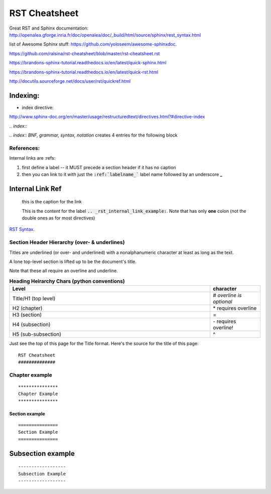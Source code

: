 RST Cheatsheet
##############


Great RST and Sphinx documentation:  http://openalea.gforge.inria.fr/doc/openalea/doc/_build/html/source/sphinx/rest_syntax.html


list of Awesome Sphinx stuff: `<https://github.com/yoloseem/awesome-sphinxdoc>`_.

https://github.com/ralsina/rst-cheatsheet/blob/master/rst-cheatsheet.rst

https://brandons-sphinx-tutorial.readthedocs.io/en/latest/quick-sphinx.html

https://brandons-sphinx-tutorial.readthedocs.io/en/latest/quick-rst.html

http://docutils.sourceforge.net/docs/user/rst/quickref.html


---------
Indexing:
---------

* index directive:

`<http://www.sphinx-doc.org/en/master/usage/restructuredtext/directives.html?#directive-index>`_


`.. index::`

`.. index:: BNF, grammar, syntax, notation`  creates 4 entries for the following block




***********
References:
***********


Internal links are :refs:

#. first define a label -- it MUST precede a section header if it has no caption

#. then you can link to it with just the :code:`:ref:`labelname_`` label name followed by an underscore **_**


.. _rst_internal_link_example:

-----------------
Internal Link Ref
-----------------

   this is the caption for the link

   This is the content for the label :code:`.. _rst_internal_link_example:`.  Note that has only **one** colon (not the double ones as for most directives)





`RST Syntax <https://thomas-cokelaer.info/tutorials/sphinx/rest_syntax.html>`_.



*********************************************
Section Header Hierarchy (over- & underlines)
*********************************************


Titles are underlined (or over- and underlined) with
a nonalphanumeric character at least as long as the
text.

A lone top-level section is lifted up to be the
document's title.


Note that these all require an overline and underline.


.. csv-table:: **Heading Heirarchy Chars (python conventions)**
   :header: "Level", "character"
   :widths: 40, 10


   "Title/H1 (top level)", \# *overline is optional*
   "H2 (chapter)", \* requires overline
   "H3 (section)", \=
   "H4 (subsection)", \- requires overline!
   "H5 (sub-subsection)", \^



Just see the top of this page for the Title format.  Here's the source for the title of this page:


::

   RST Cheatsheet
   ##############


***************
Chapter example
***************

::

   ***************
   Chapter Example
   ***************

===============
Section example
===============

::

   ===============
   Section Example
   ===============

------------------
Subsection example
------------------

::

   ------------------
   Subsection Example
   ------------------
